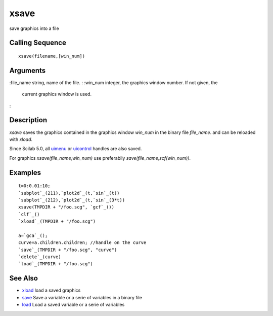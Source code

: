 


xsave
=====

save graphics into a file



Calling Sequence
~~~~~~~~~~~~~~~~


::

    xsave(filename,[win_num])




Arguments
~~~~~~~~~

:file_name string, name of the file.
: :win_num integer, the graphics window number. If not given, the
  current graphics window is used.
:



Description
~~~~~~~~~~~

`xsave` saves the graphics contained in the graphics window `win_num`
in the binary file `file_name`. and can be reloaded with `xload`.

Since Scilab 5.0, all `uimenu`_ or `uicontrol`_ handles are also
saved.

For graphics `xsave(file_name,win_num)` use preferabily
`save(file_name,scf(win_num))`.



Examples
~~~~~~~~


::

    t=0:0.01:10;
    `subplot`_(211),`plot2d`_(t,`sin`_(t))
    `subplot`_(212),`plot2d`_(t,`sin`_(3*t))
    xsave(TMPDIR + "/foo.scg", `gcf`_())
    `clf`_()
    `xload`_(TMPDIR + "/foo.scg")
    
    a=`gca`_();
    curve=a.children.children; //handle on the curve
    `save`_(TMPDIR + "/foo.scg", "curve")
    `delete`_(curve)
    `load`_(TMPDIR + "/foo.scg")




See Also
~~~~~~~~


+ `xload`_ load a saved graphics
+ `save`_ Save a variable or a serie of variables in a binary file
+ `load`_ Load a saved variable or a serie of variables


.. _uicontrol: uicontrol.html
.. _load: load.html
.. _save: save.html
.. _xload: xload.html
.. _uimenu: uimenu.html



